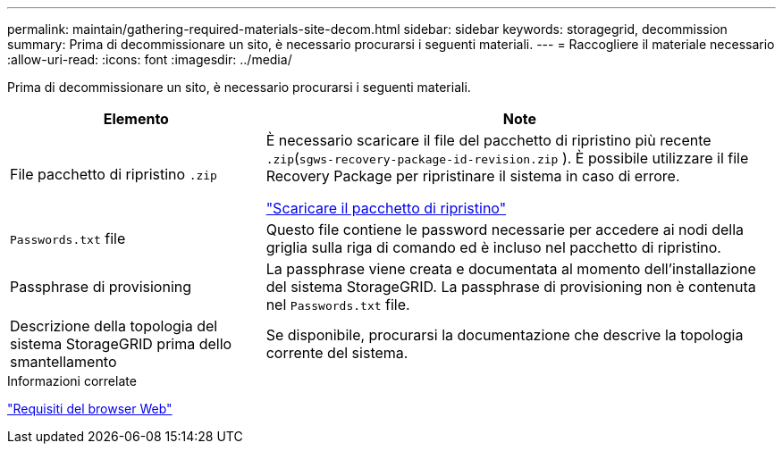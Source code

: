 ---
permalink: maintain/gathering-required-materials-site-decom.html 
sidebar: sidebar 
keywords: storagegrid, decommission 
summary: Prima di decommissionare un sito, è necessario procurarsi i seguenti materiali. 
---
= Raccogliere il materiale necessario
:allow-uri-read: 
:icons: font
:imagesdir: ../media/


[role="lead"]
Prima di decommissionare un sito, è necessario procurarsi i seguenti materiali.

[cols="1a,2a"]
|===
| Elemento | Note 


 a| 
File pacchetto di ripristino `.zip`
 a| 
È necessario scaricare il file del pacchetto di ripristino più recente `.zip`(`sgws-recovery-package-id-revision.zip` ). È possibile utilizzare il file Recovery Package per ripristinare il sistema in caso di errore.

link:downloading-recovery-package.html["Scaricare il pacchetto di ripristino"]



 a| 
`Passwords.txt` file
 a| 
Questo file contiene le password necessarie per accedere ai nodi della griglia sulla riga di comando ed è incluso nel pacchetto di ripristino.



 a| 
Passphrase di provisioning
 a| 
La passphrase viene creata e documentata al momento dell'installazione del sistema StorageGRID. La passphrase di provisioning non è contenuta nel `Passwords.txt` file.



 a| 
Descrizione della topologia del sistema StorageGRID prima dello smantellamento
 a| 
Se disponibile, procurarsi la documentazione che descrive la topologia corrente del sistema.

|===
.Informazioni correlate
link:../admin/web-browser-requirements.html["Requisiti del browser Web"]
